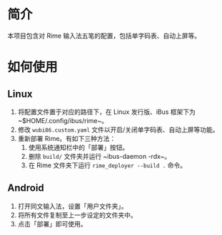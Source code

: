 * 简介

本项目包含对 Rime 输入法五笔的配置，包括单字码表、自动上屏等。

* 如何使用

** Linux

1. 将配置文件置于对应的路径下，在 Linux 发行版、iBus 框架下为 ~$HOME/.config/ibus/rime~。
2. 修改 ~wubi86.custom.yaml~ 文件以开启/关闭单字码表、自动上屏等功能。
3. 重新部署 Rime。有如下三种方法：
   1. 使用系统通知栏中的「部署」按钮。
   2. 删除 ~build/~ 文件夹并运行 ~ibus-daemon -rdx~。
   3. 在 Rime 文件夹下运行 ~rime_deployer --build .~ 命令。

** Android

1. 打开同文输入法，设置「用户文件夹」。
2. 将所有文件复制至上一步设定的文件夹中。
3. 点击「部署」即可使用。
